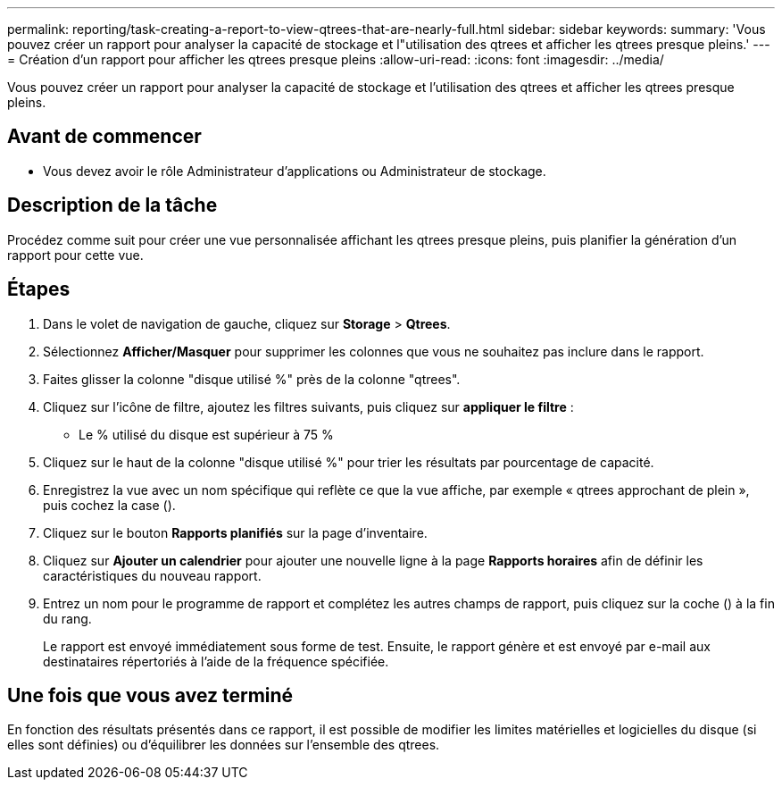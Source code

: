---
permalink: reporting/task-creating-a-report-to-view-qtrees-that-are-nearly-full.html 
sidebar: sidebar 
keywords:  
summary: 'Vous pouvez créer un rapport pour analyser la capacité de stockage et l"utilisation des qtrees et afficher les qtrees presque pleins.' 
---
= Création d'un rapport pour afficher les qtrees presque pleins
:allow-uri-read: 
:icons: font
:imagesdir: ../media/


[role="lead"]
Vous pouvez créer un rapport pour analyser la capacité de stockage et l'utilisation des qtrees et afficher les qtrees presque pleins.



== Avant de commencer

* Vous devez avoir le rôle Administrateur d'applications ou Administrateur de stockage.




== Description de la tâche

Procédez comme suit pour créer une vue personnalisée affichant les qtrees presque pleins, puis planifier la génération d'un rapport pour cette vue.



== Étapes

. Dans le volet de navigation de gauche, cliquez sur *Storage* > *Qtrees*.
. Sélectionnez *Afficher/Masquer* pour supprimer les colonnes que vous ne souhaitez pas inclure dans le rapport.
. Faites glisser la colonne "disque utilisé %" près de la colonne "qtrees".
. Cliquez sur l'icône de filtre, ajoutez les filtres suivants, puis cliquez sur *appliquer le filtre* :
+
** Le % utilisé du disque est supérieur à 75 %


. Cliquez sur le haut de la colonne "disque utilisé %" pour trier les résultats par pourcentage de capacité.
. Enregistrez la vue avec un nom spécifique qui reflète ce que la vue affiche, par exemple « qtrees approchant de plein », puis cochez la case (image:../media/blue-check.gif[""]).
. Cliquez sur le bouton *Rapports planifiés* sur la page d'inventaire.
. Cliquez sur *Ajouter un calendrier* pour ajouter une nouvelle ligne à la page *Rapports horaires* afin de définir les caractéristiques du nouveau rapport.
. Entrez un nom pour le programme de rapport et complétez les autres champs de rapport, puis cliquez sur la coche (image:../media/blue-check.gif[""]) à la fin du rang.
+
Le rapport est envoyé immédiatement sous forme de test. Ensuite, le rapport génère et est envoyé par e-mail aux destinataires répertoriés à l'aide de la fréquence spécifiée.





== Une fois que vous avez terminé

En fonction des résultats présentés dans ce rapport, il est possible de modifier les limites matérielles et logicielles du disque (si elles sont définies) ou d'équilibrer les données sur l'ensemble des qtrees.
